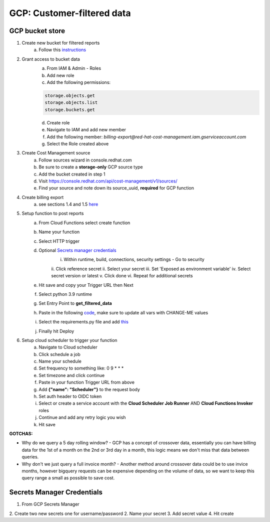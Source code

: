 
===========================
GCP: Customer-filtered data
===========================

GCP bucket store
================

1. Create new bucket for filtered reports 
    a. Follow this `instructions <https://cloud.google.com/storage/docs/creating-buckets>`_

2. Grant access to bucket data
    a. From IAM & Admin - Roles
    b. Add new role
    c. Add the following permissions:

    .. code::

        storage.objects.get
        storage.objects.list
        storage.buckets.get

    d. Create role
    e. Navigate to IAM and add new member
    f. Add the following member: `billing-export@red-hat-cost-management.iam.gserviceaccount.com`
    g. Select the Role created above

3. Create Cost Management source
    a. Follow sources wizard in console.redhat.com
    b. Be sure to create a **storage-only** GCP source type
    c. Add the bucket created in step 1
    d. Visit https://console.redhat.com/api/cost-management/v1/sources/
    e. Find your source and note down its source_uuid, **required** for GCP function

4. Create billing export
    a. see sections 1.4 and 1.5 `here <https://access.redhat.com/documentation/en-us/cost_management_service/2023/html/adding_a_google_cloud_source_to_cost_management/assembly-adding-gcp-sources#creating-a-dataset-gcp_adding-gcp-sources>`_

5. Setup function to post reports
    a. From Cloud Functions select create function
    b. Name your function
    c. Select HTTP trigger
    d. Optional `Secrets manager credentials`_
        i. Within runtime, build, connections, security settings - Go to security
        ii. Click reference secret
        ii. Select your secret
        iii. Set 'Exposed as environment variable'
        iv. Select secret version or latest
        v. Click done
        vi. Repeat for additional secrets
    e. Hit save and copy your Trigger URL then Next
    f. Select python 3.9 runtime
    g. Set Entry Point to **get_filtered_data**
    h. Paste in the following `code <https://github.com/project-koku/koku-data-selector/blob/main/docs/gcp/scripts/gcp-function.txt>`_, make sure to update all vars with CHANGE-ME values
    i. Select the requirements.py file and add `this <https://github.com/project-koku/koku-data-selector/blob/main/docs/gcp/scripts/requirements.txt>`_
    j. Finally hit Deploy

6. Setup cloud scheduler to trigger your function
    a. Navigate to Cloud scheduler
    b. Click schedule a job
    c. Name your schedule
    d. Set frequency to something like: 0 9 * * *
    e. Set timezone and click continue
    f. Paste in your function Trigger URL from above
    g. Add **{"name": "Scheduler"}** to the request body
    h. Set auth header to OIDC token
    i. Select or create a service account with the **Cloud Scheduler Job Runner** AND **Cloud Functions Invoker** roles
    j. Continue and add any retry logic you wish
    k. Hit save


**GOTCHAS:**

* Why do we query a 5 day rolling window? - GCP has a concept of crossover data, essentially you can have billing data for the 1st of a month on the 2nd or 3rd day in a month, this logic means we don't miss that data between queries.
* Why don't we just query a full invoice month? - Another method around crossover data could be to use invice months, however bigquery requests can be expensive depending on the volume of data, so we want to keep this query range a small as possible to save cost.


Secrets Manager Credentials
===========================

1. From GCP Secrets Manager 
2. Create two new secrets one for username/password
2. Name your secret
3. Add secret value
4. Hit create